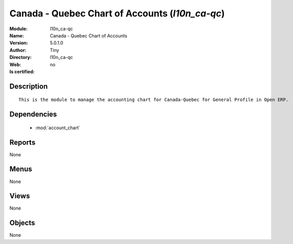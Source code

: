 
.. module:: l10n_ca-qc
    :synopsis: Canada - Quebec Chart of Accounts 
    :noindex:
.. 

.. raw:: html

    <link rel="stylesheet" href="../_static/hide_objects_in_sidebar.css" type="text/css" />

    <style>
      div.body p#module-l10n_ca-qc {
        display: none;
      }
    </style>

Canada - Quebec Chart of Accounts (*l10n_ca-qc*)
================================================
:Module: l10n_ca-qc
:Name: Canada - Quebec Chart of Accounts
:Version: 5.0.1.0
:Author: Tiny
:Directory: l10n_ca-qc
:Web: 
:Is certified: no

Description
-----------

::

  This is the module to manage the accounting chart for Canada-Quebec for General Profile in Open ERP.

Dependencies
------------

 * :mod:`account_chart`

Reports
-------

None


Menus
-------


None


Views
-----


None



Objects
-------

None
